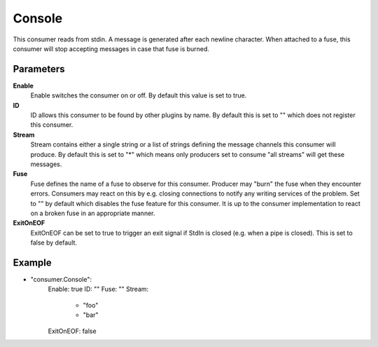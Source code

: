 Console
=======

This consumer reads from stdin.
A message is generated after each newline character.
When attached to a fuse, this consumer will stop accepting messages in case that fuse is burned.


Parameters
----------

**Enable**
  Enable switches the consumer on or off.
  By default this value is set to true.

**ID**
  ID allows this consumer to be found by other plugins by name.
  By default this is set to "" which does not register this consumer.

**Stream**
  Stream contains either a single string or a list of strings defining the message channels this consumer will produce.
  By default this is set to "*" which means only producers set to consume "all streams" will get these messages.

**Fuse**
  Fuse defines the name of a fuse to observe for this consumer.
  Producer may "burn" the fuse when they encounter errors.
  Consumers may react on this by e.g. closing connections to notify any writing services of the problem.
  Set to "" by default which disables the fuse feature for this consumer.
  It is up to the consumer implementation to react on a broken fuse in an appropriate manner.

**ExitOnEOF**
  ExitOnEOF can be set to true to trigger an exit signal if StdIn is closed (e.g. when a pipe is closed).
  This is set to false by default.

Example
-------

.. code-block:: yaml

- "consumer.Console":
    Enable: true
    ID: ""
    Fuse: ""
    Stream:
        - "foo"
        - "bar"
    ExitOnEOF: false
